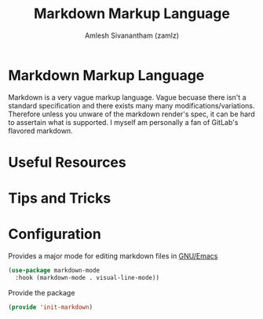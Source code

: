 #+TITLE: Markdown Markup Language
#+AUTHOR: Amlesh Sivanantham (zamlz)
#+ROAM_ALIAS:
#+ROAM_TAGS: CONFIG SOFTWARE
#+CREATED: [2021-04-16 Fri 21:15]
#+LAST_MODIFIED: [2021-05-08 Sat 13:19:51]

* Markdown Markup Language

Markdown is a very vague markup language. Vague becuase there isn't a standard specification and there exists many many modifications/variations. Therefore unless you unware of the markdown render's spec, it can be hard to assertain what is supported. I myself am personally a fan of GitLab's flavored markdown.

* Useful Resources
* Tips and Tricks
* Configuration
:PROPERTIES:
:header-args:emacs-lisp: :tangle ~/.config/emacs/lisp/init-markdown.el :comments both :mkdirp yes
:END:

Provides a major mode for editing markdown files in [[file:emacs.org][GNU/Emacs]]

#+begin_src emacs-lisp
(use-package markdown-mode
  :hook (markdown-mode . visual-line-mode))
#+end_src

Provide the package

#+begin_src emacs-lisp
(provide 'init-markdown)
#+end_src
